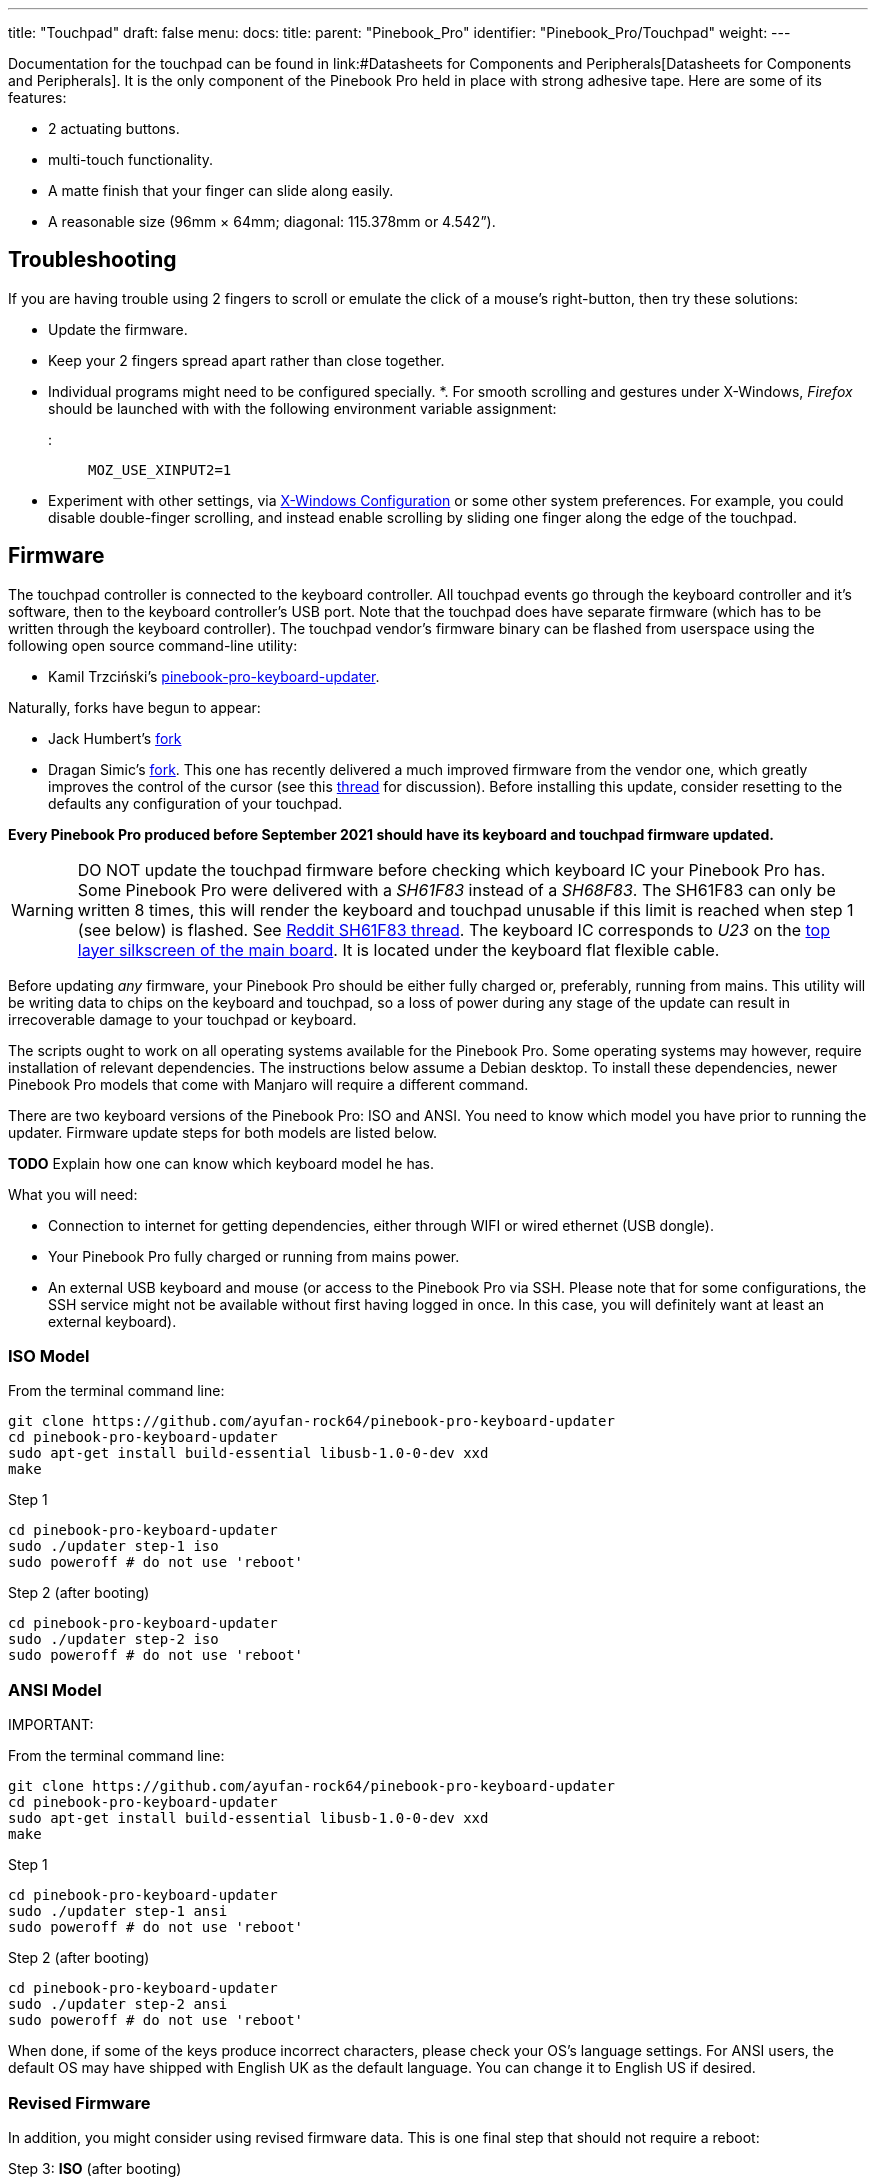 ---
title: "Touchpad"
draft: false
menu:
  docs:
    title:
    parent: "Pinebook_Pro"
    identifier: "Pinebook_Pro/Touchpad"
    weight: 
---

Documentation for the touchpad can be found in link:#Datasheets for Components and Peripherals[Datasheets for Components and Peripherals]. It is the only component of the Pinebook Pro held in place with strong adhesive tape. Here are some of its features:

* 2 actuating buttons.
* multi-touch functionality.
* A matte finish that your finger can slide along easily.
* A reasonable size (96mm × 64mm; diagonal: 115.378mm or 4.542”).

== Troubleshooting

If you are having trouble using 2 fingers to scroll or emulate the click of a mouse's right-button, then try these solutions:

* Update the firmware.
* Keep your 2 fingers spread apart rather than close together.
* Individual programs might need to be configured specially.
*. For smooth scrolling and gestures under X-Windows, _Firefox_ should be launched with with the following environment variable assignment:

::: `MOZ_USE_XINPUT2=1`

* Experiment with other settings, via link:#X-Windows_Configuration[X-Windows Configuration] or some other system preferences. For example, you could disable double-finger scrolling, and instead enable scrolling by sliding one finger along the edge of the touchpad.

== Firmware

The touchpad controller is connected to the keyboard controller. All touchpad events go through the keyboard controller and it's software, then to the keyboard controller's USB port. Note that the touchpad does have separate firmware (which has to be written through the keyboard controller). The touchpad vendor's firmware binary can be flashed from userspace using the following open source command-line utility:

* Kamil Trzciński's https://github.com/ayufan-rock64/pinebook-pro-keyboard-updater[pinebook-pro-keyboard-updater].

Naturally, forks have begun to appear:

* Jack Humbert's https://github.com/jackhumbert/pinebook-pro-keyboard-updater[fork]

* Dragan Simic's https://github.com/dragan-simic/pinebook-pro-keyboard-updater[fork]. This one has recently delivered a much improved firmware from the vendor one, which greatly improves the control of the cursor (see this https://forum.pine64.org/showthread.php?tid=14531[thread] for discussion). Before installing this update, consider resetting to the defaults any configuration of your touchpad.

*Every Pinebook Pro produced before September 2021 should have its keyboard and touchpad firmware updated.*

WARNING: DO NOT update the touchpad firmware before checking which keyboard IC your Pinebook Pro has. Some Pinebook Pro were delivered with a _SH61F83_ instead of a _SH68F83_. The SH61F83 can only be written 8 times, this will render the keyboard and touchpad unusable if this limit is reached when step 1 (see below) is flashed. See https://reddit.com/r/PINE64official/comments/loq4db/very_disappointed/[Reddit SH61F83 thread]. The keyboard IC corresponds to _U23_ on the link:#Pinebook_Pro_Schematics_and_Certifications[top layer silkscreen of the main board]. It is located under the keyboard flat flexible cable.

Before updating _any_ firmware, your Pinebook Pro should be either fully charged or, preferably, running from mains. This utility will be writing data to chips on the keyboard and touchpad, so a loss of power during any stage of the update can result in irrecoverable damage to your touchpad or keyboard.

The scripts ought to work on all operating systems available for the Pinebook Pro. Some operating systems may however, require installation of relevant dependencies. The instructions below assume a Debian desktop. To install these dependencies, newer Pinebook Pro models that come with Manjaro will require a different command.

There are two keyboard versions of the Pinebook Pro: ISO and ANSI. You need to know which model you have prior to running the updater.
Firmware update steps for both models are listed below.

*TODO* Explain how one can know which keyboard model he has.

What you will need:

* Connection to internet for getting dependencies, either through WIFI or wired ethernet (USB dongle).
* Your Pinebook Pro fully charged or running from mains power.
* An external USB keyboard and mouse (or access to the Pinebook Pro via SSH. Please note that for some configurations, the SSH service might not be available without first having logged in once. In this case, you will definitely want at least an external keyboard).

=== ISO Model

From the terminal command line:

 git clone https://github.com/ayufan-rock64/pinebook-pro-keyboard-updater
 cd pinebook-pro-keyboard-updater
 sudo apt-get install build-essential libusb-1.0-0-dev xxd
 make

Step 1

 cd pinebook-pro-keyboard-updater
 sudo ./updater step-1 iso
 sudo poweroff # do not use 'reboot'

Step 2 (after booting)

 cd pinebook-pro-keyboard-updater
 sudo ./updater step-2 iso
 sudo poweroff # do not use 'reboot'

=== ANSI Model

IMPORTANT: 

From the terminal command line:

 git clone https://github.com/ayufan-rock64/pinebook-pro-keyboard-updater
 cd pinebook-pro-keyboard-updater
 sudo apt-get install build-essential libusb-1.0-0-dev xxd
 make

Step 1

 cd pinebook-pro-keyboard-updater
 sudo ./updater step-1 ansi
 sudo poweroff # do not use 'reboot'

Step 2 (after booting)

 cd pinebook-pro-keyboard-updater
 sudo ./updater step-2 ansi
 sudo poweroff # do not use 'reboot'

When done, if some of the keys produce incorrect characters, please check your OS’s language settings. For ANSI users, the default OS may have shipped with English UK as the default language. You can change it to English US if desired.

=== Revised Firmware

In addition, you might consider using revised firmware data. This is one final step that should not require a reboot:

Step 3: *ISO* (after booting)

 sudo ./updater flash-kb firmware/default_iso.hex

Step 3: *ANSI* (after booting)

 sudo ./updater flash-kb firmware/default_ansi.hex

== X-Windows Configuration

NOTE: Before making adjustments, consider updating the firmware. Reset your adjustments before updating the firmware, so that your adjustments do not interfere with new functionality.

Some forum members have found that an adjustment to X-Windows will allow finer motion in the touchpad. If you use the _Synaptic_ mouse/touchpad driver, use this command to make the change live:

 synclient MinSpeed=0.2

You may experiment with different settings, but 0.25 was tested as helping noticeably.

To make the change persist across reboots, change the file */etc/X11/xorg.conf* similar to below:

 Section "InputClass"
        Identifier "touchpad catchall"
        Driver "synaptics"
        MatchIsTouchpad "on"
        MatchDevicePath "/dev/input/event*"
        *Option "MinSpeed" "0.25"*
 EndSection

The line "Option "MinSpeed" "0.25"" is changed here.

Another forum user built on the above settings a little, and have found these to be very good:

 synclient MinSpeed=0.25
 synclient TapButton1
 synclient TapButton2=3
 synclient TapButton3=2
 synclient FingerLow=30
 synclient PalmDetect=1
 synclient VertScrollDelta=64
 synclient HorizScrollDelta=64

_FingerLow_ has the same value as 'FingerHigh' in one config (30). It is believed to help reduce mouse movement as you lift your finger, but it's unknown whether synaptic works like this.
You may find this config to be comfortable for daily use.

_TabButton_ allows to just tab the touchpad instead of physically pressing it down (to get this click noise).

The right mouse click is emulated by tapping with two fingers on the touchpad. If you feel that this is not very responsive you can try this value:

 synclient MaxTapTime=250

Some users may encounter an issue with the mouse jumping when typing when using libinput driver (has not been test with synaptic) due to their hand hitting the touchpad which can be fixed by updating the X.Org settings to disable it while typing. One can disable the touchpad while typing by setting the below option in the X.Org config simliar to the previous example.

         Option "DisableWhileTyping" "on"

The setting can be verified by using the xinput command to first list the devices and then listing the properties for the touchpad device. Exact commands to check this have been omitted for save of brevity. If DisableWhileTyping is shown enabled but does not appear to be working the issue may be due to the fact that the keyboard is connected to a USB bus which causes it to be seen as a external keyboard. To resolve this one can add the config below which sets the keyboard to internal to ensure the DisableWhileTyping works properly.

You will need to edit */etc/libinput/local-overrides.quirks* and add the following lines:

 [Serial Keyboards]
 MatchUdevType=keyboard
 MatchBus=usb
 AttrKeyboardIntegration=internal

Once X11 is restarted the new setting should now take effect and you will no longer be able to use the touchpad while typing which will mostly eliminate the mouse jumping issue.

